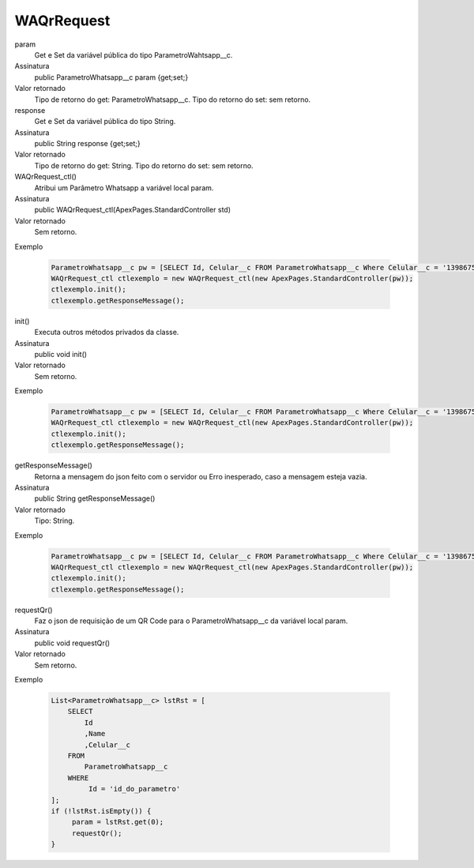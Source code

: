 ############
WAQrRequest
############

param
  Get e Set da variável pública do tipo ParametroWahtsapp__c.
Assinatura
  public ParametroWhatsapp__c param {get;set;}
Valor retornado
  Tipo de retorno do get:		ParametroWhatsapp__c.
  Tipo do retorno do set:		sem retorno.
  
  
response
  Get e Set da variável pública do tipo String.
Assinatura
  public String response {get;set;}
Valor retornado
  Tipo de retorno do get:		String.
  Tipo do retorno do set:		sem retorno.
  
  
WAQrRequest_ctl()
  Atribui um Parâmetro Whatsapp a variável local param.
Assinatura
  public WAQrRequest_ctl(ApexPages.StandardController std)
Valor retornado
  Sem retorno.
Exemplo

   .. code-block:: apex

      ParametroWhatsapp__c pw = [SELECT Id, Celular__c FROM ParametroWhatsapp__c Where Celular__c = '13986751234' LIMIT 1];
      WAQrRequest_ctl ctlexemplo = new WAQrRequest_ctl(new ApexPages.StandardController(pw));
      ctlexemplo.init();
      ctlexemplo.getResponseMessage();
  
init()
  Executa outros métodos privados da classe.
Assinatura
  public void init()
Valor retornado
  Sem retorno.
Exemplo

   .. code-block:: apex

      ParametroWhatsapp__c pw = [SELECT Id, Celular__c FROM ParametroWhatsapp__c Where Celular__c = '13986751234' LIMIT 1];
      WAQrRequest_ctl ctlexemplo = new WAQrRequest_ctl(new ApexPages.StandardController(pw));
      ctlexemplo.init();
      ctlexemplo.getResponseMessage();
  
getResponseMessage()
  Retorna a mensagem do json feito com o servidor ou Erro inesperado, caso a mensagem esteja vazia.
Assinatura
  public String getResponseMessage()
Valor retornado
  Tipo:	String.
Exemplo

   .. code-block:: apex

      ParametroWhatsapp__c pw = [SELECT Id, Celular__c FROM ParametroWhatsapp__c Where Celular__c = '13986751234' LIMIT 1];
      WAQrRequest_ctl ctlexemplo = new WAQrRequest_ctl(new ApexPages.StandardController(pw));
      ctlexemplo.init();
      ctlexemplo.getResponseMessage();  
  
requestQr() 
  Faz o json de requisição de um QR Code para o ParametroWhatsapp__c da variável local param.
Assinatura
  public void requestQr()
Valor retornado
  Sem retorno.
Exemplo

   .. code-block:: apex

       List<ParametroWhatsapp__c> lstRst = [
           SELECT
               Id
               ,Name
               ,Celular__c
           FROM
               ParametroWhatsapp__c
           WHERE
                Id = 'id_do_parametro'
       ];
       if (!lstRst.isEmpty()) {
            param = lstRst.get(0);
            requestQr(); 
       }
    
  
  
